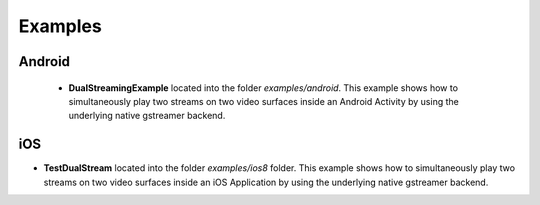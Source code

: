 
Examples
========

Android
-------

 * **DualStreamingExample** located into the folder *examples/android*. This example shows how to simultaneously play two streams on two video surfaces inside an Android Activity by using the underlying native gstreamer backend.
 
iOS
---

* **TestDualStream** located into the folder *examples/ios8* folder. This example shows how to simultaneously play two streams on two video surfaces inside an iOS Application by using the underlying native gstreamer backend.
 
 
